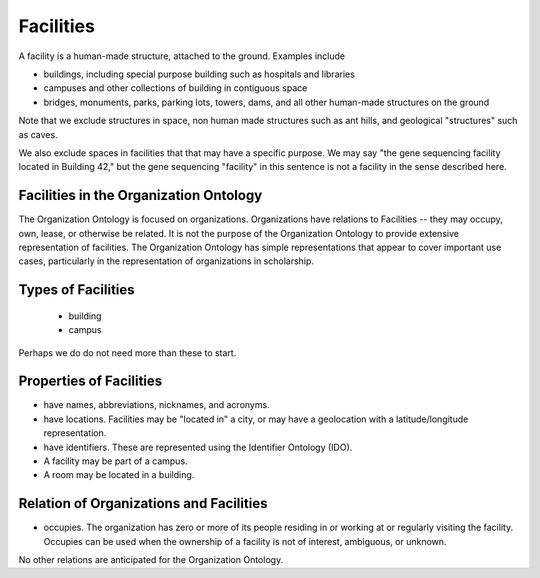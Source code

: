 .. _facilities:

.. index:: Facilities

Facilities
==========

A facility is a human-made structure, attached to the ground.  Examples include

- buildings, including special purpose building such as hospitals and libraries
- campuses and other collections of building in contiguous space
- bridges, monuments, parks, parking lots, towers, dams, and all other human-made 
  structures on the ground

Note that we exclude structures in space, non human made structures such as ant hills,
and geological "structures" such as caves.

We also exclude spaces in facilities that that may have a specific purpose.  We may say
"the gene sequencing facility located in Building 42," but the gene sequencing
"facility" in this sentence is not a facility in the sense described here.

Facilities in the Organization Ontology
---------------------------------------

The Organization Ontology is focused on organizations.  Organizations have relations
to Facilities -- they may occupy, own, lease, or otherwise be related.  It is
not the purpose of the Organization Ontology to provide extensive representation of
facilities.  The Organization Ontology has simple representations that appear to cover
important use cases, particularly in the representation of organizations in scholarship.

Types of Facilities
-------------------

 - building
 - campus
 
Perhaps we do do not need more than these to start.

Properties of Facilities
------------------------

- have names, abbreviations, nicknames, and acronyms.
- have locations.  Facilities may be "located in" a city, or may have
  a geolocation with a latitude/longitude representation.
- have identifiers. These are represented using the Identifier Ontology (IDO).
- A facility may be part of a campus.
- A room may be located in a building.

Relation of Organizations and Facilities
-----------------------------------------

- occupies.  The organization has zero or more of its people residing in or working at
  or regularly visiting the facility.  Occupies can be used when the ownership
  of a facility is not of interest, ambiguous, or unknown.
  
No other relations are anticipated for the Organization Ontology.